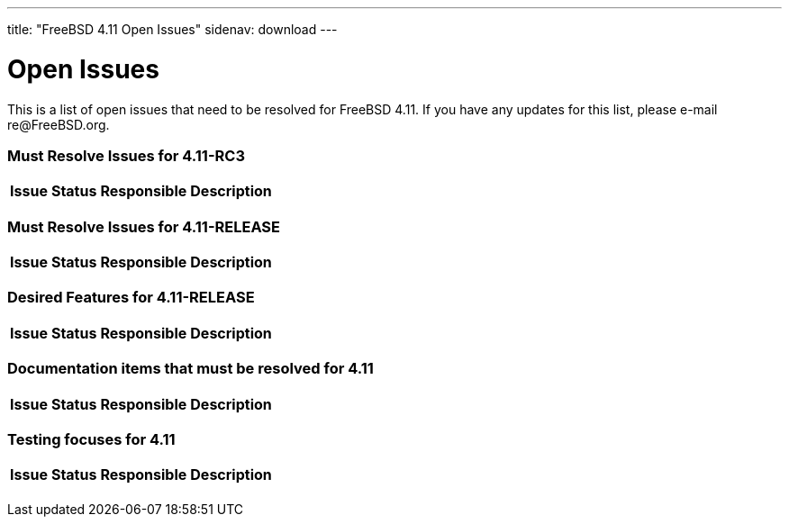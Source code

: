 ---
title: "FreeBSD 4.11 Open Issues"
sidenav: download
---

++++


<h1>Open Issues</h1>

<p>This is a list of open issues that need to be resolved for FreeBSD
  4.11.  If you have any updates for this list, please e-mail
  re@FreeBSD.org.</p>

<h3>Must Resolve Issues for 4.11-RC3</h3>

<table class="tblbasic">
  <tr><th rowspan="1" colspan="1">Issue</th><th rowspan="1" colspan="1">Status</th><th rowspan="1" colspan="1">Responsible</th><th rowspan="1" colspan="1">Description</th>
      </tr>

</table>


<h3>Must Resolve Issues for 4.11-RELEASE</h3>

<table class="tblbasic">
  <tr><th rowspan="1" colspan="1">Issue</th><th rowspan="1" colspan="1">Status</th><th rowspan="1" colspan="1">Responsible</th><th rowspan="1" colspan="1">Description</th>
  </tr>
</table>

<h3>Desired Features for 4.11-RELEASE</h3>

<table class="tblbasic">
  <tr><th rowspan="1" colspan="1">Issue</th><th rowspan="1" colspan="1">Status</th><th rowspan="1" colspan="1">Responsible</th><th rowspan="1" colspan="1">Description</th></tr>
</table>

<h3>Documentation items that must be resolved for 4.11</h3>

<table class="tblbasic">
  <tr><th rowspan="1" colspan="1">Issue</th><th rowspan="1" colspan="1">Status</th><th rowspan="1" colspan="1">Responsible</th><th rowspan="1" colspan="1">Description</th></tr>
</table>

<h3>Testing focuses for 4.11</h3>

<table class="tblbasic">
  <tr><th rowspan="1" colspan="1">Issue</th><th rowspan="1" colspan="1">Status</th><th rowspan="1" colspan="1">Responsible</th><th rowspan="1" colspan="1">Description</th></tr>
</table>


  </div>
          <br class="clearboth" />
        </div>
        
++++

